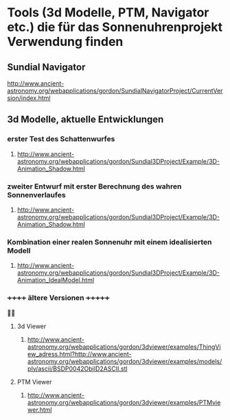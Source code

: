 * Tools (3d Modelle, PTM, Navigator etc.) die für das Sonnenuhrenprojekt Verwendung finden 

** Sundial Navigator
***** http://www.ancient-astronomy.org/webapplications/gordon/SundialNavigatorProject/CurrentVersion/index.html


** 3d Modelle, aktuelle Entwicklungen
*** erster Test des Schattenwurfes
***** http://www.ancient-astronomy.org/webapplications/gordon/Sundial3DProject/Example/3D-Animation_Shadow.html
*** zweiter Entwurf mit erster Berechnung des wahren Sonnenverlaufes
***** http://www.ancient-astronomy.org/webapplications/gordon/Sundial3DProject/Example/3D-Animation_Shadow.html
*** Kombination einer realen Sonnenuhr mit einem idealisierten Modell
***** http://www.ancient-astronomy.org/webapplications/gordon/Sundial3DProject/Example/3D-Animation_IdealModel.html

*** ++++++  ältere Versionen  +++++++ 

**** 3d Viewer
****** http://www.ancient-astronomy.org/webapplications/gordon/3dviewer/examples/ThingView_adress.html?http://www.ancient-astronomy.org/webapplications/gordon/3dviewer/examples/models/ply/ascii/BSDP0042ObjID2ASCII.stl


**** PTM Viewer
****** http://www.ancient-astronomy.org/webapplications/gordon/3dviewer/examples/PTMviewer.html
